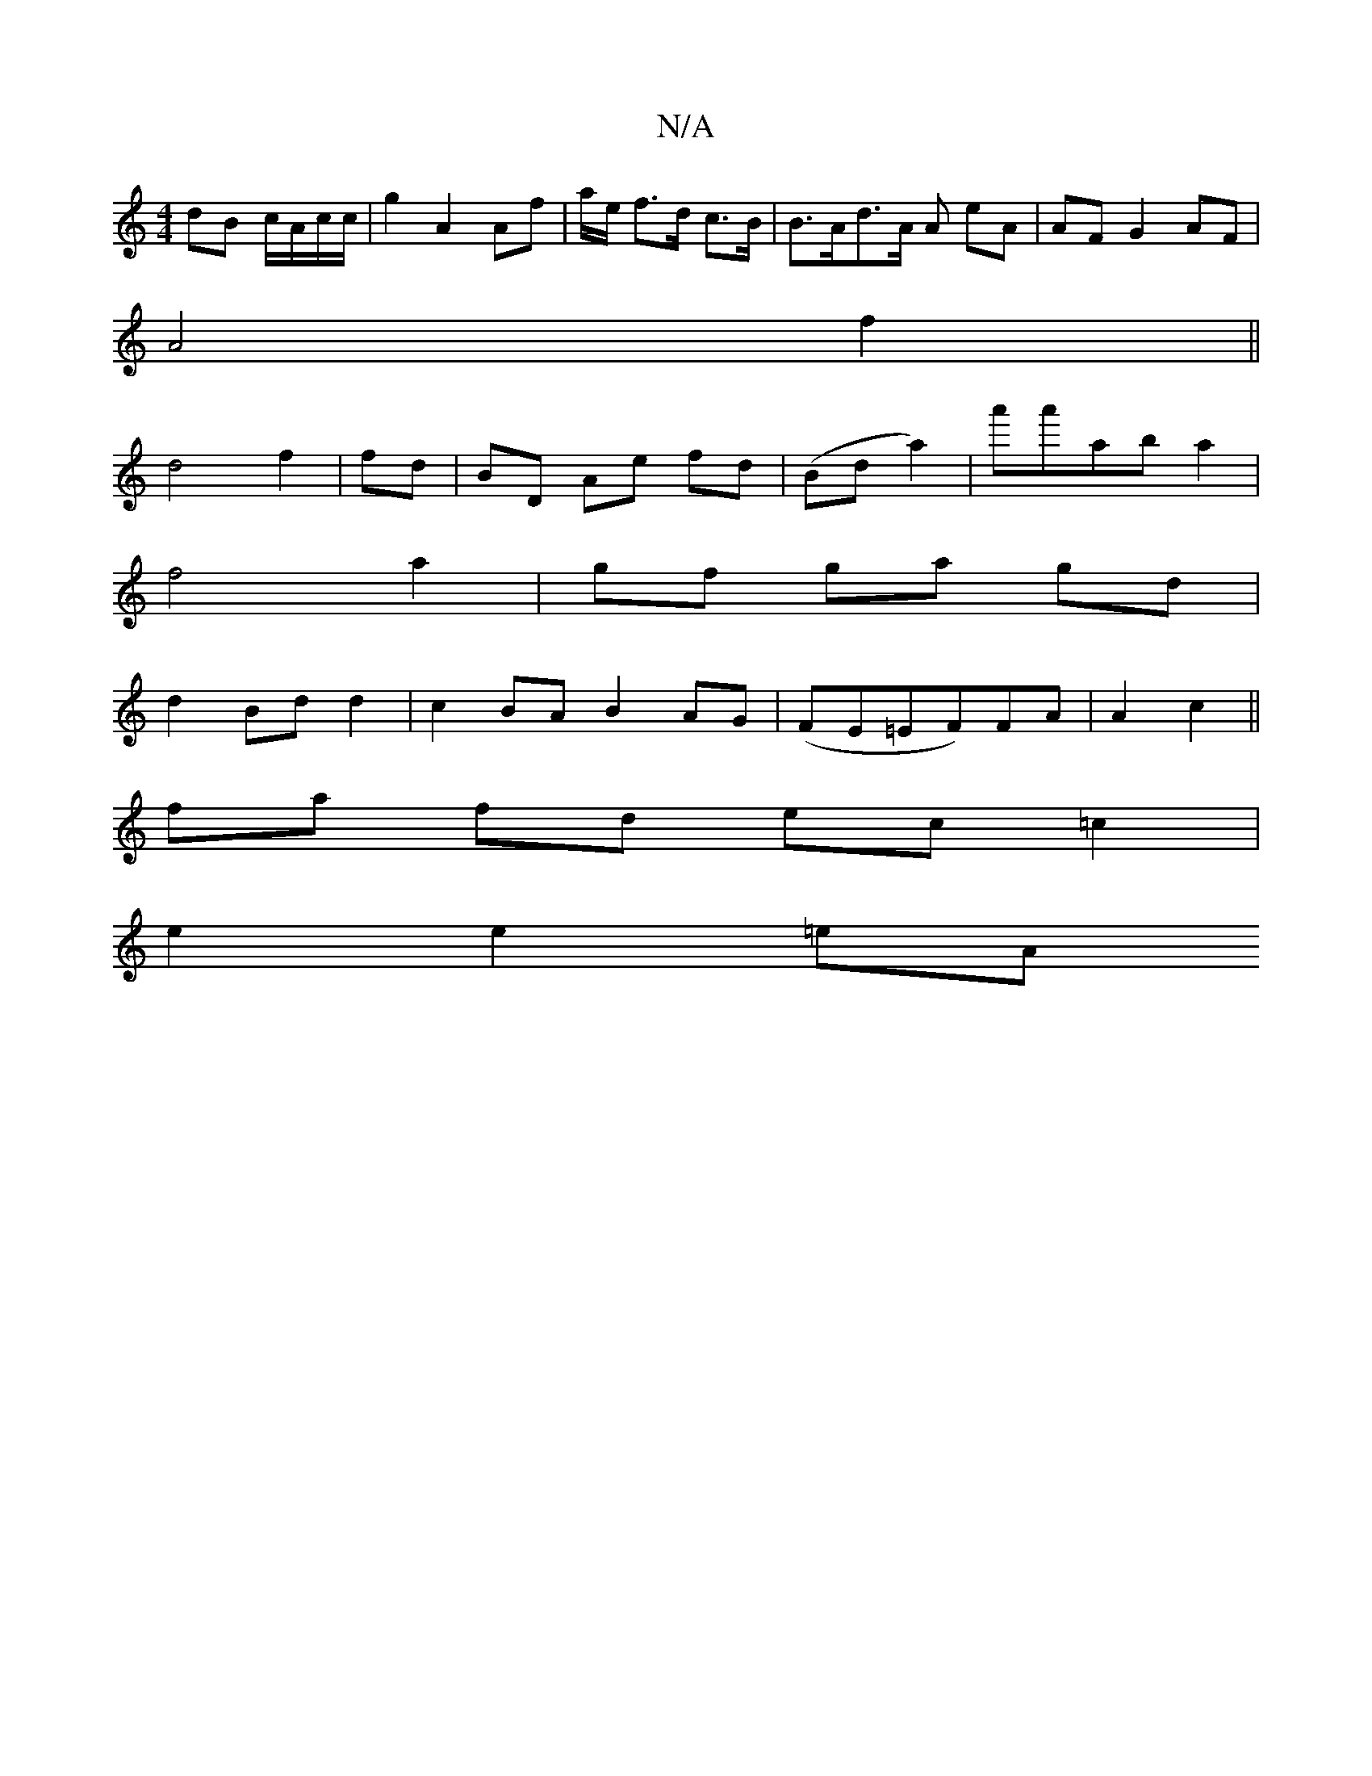 X:1
T:N/A
M:4/4
R:N/A
K:Cmajor
dB c/A/c/c/ | g2 A2 Af | a/e/2 f>d c>B | B>Ad>A A eA | AF G2 AF |
A4 f2 ||
d4 f2 | fd|BD Ae fd | (Bd a2) | a'a'ab a2|
f4 a2|gf ga gd |
d2 Bd d2 | c2BA B2AG|(FE=EF)FA |A2 c2||
fa fd ec =c2 |
e2 e2 =eA 